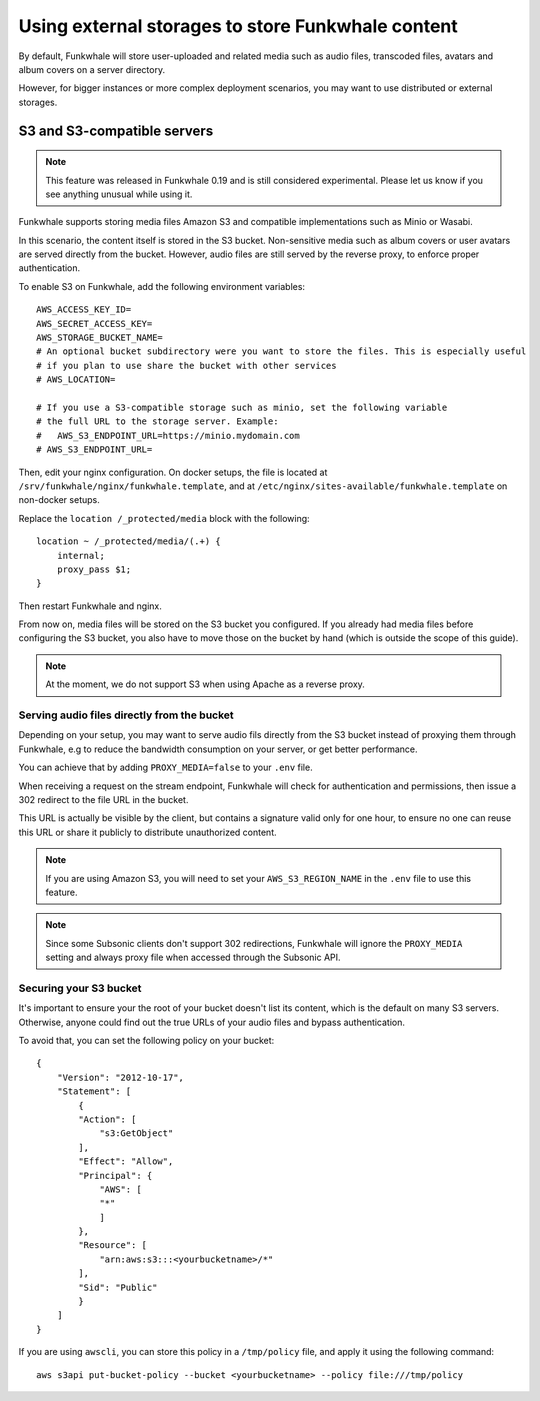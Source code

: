 Using external storages to store Funkwhale content
==================================================

By default, Funkwhale will store user-uploaded and related media such as audio files,
transcoded files, avatars and album covers on a server directory.

However, for bigger instances or more complex deployment scenarios, you may want
to use distributed or external storages.

S3 and S3-compatible servers
----------------------------

.. note::

    This feature was released in Funkwhale 0.19 and is still considered experimental.
    Please let us know if you see anything unusual while using it.

Funkwhale supports storing media files Amazon S3 and compatible implementations such as Minio or Wasabi.

In this scenario, the content itself is stored in the S3 bucket. Non-sensitive media such as
album covers or user avatars are served directly from the bucket. However, audio files
are still served by the reverse proxy, to enforce proper authentication.

To enable S3 on Funkwhale, add the following environment variables::

    AWS_ACCESS_KEY_ID=
    AWS_SECRET_ACCESS_KEY=
    AWS_STORAGE_BUCKET_NAME=
    # An optional bucket subdirectory were you want to store the files. This is especially useful
    # if you plan to use share the bucket with other services
    # AWS_LOCATION=

    # If you use a S3-compatible storage such as minio, set the following variable
    # the full URL to the storage server. Example:
    #   AWS_S3_ENDPOINT_URL=https://minio.mydomain.com
    # AWS_S3_ENDPOINT_URL=

Then, edit your nginx configuration. On docker setups, the file is located at ``/srv/funkwhale/nginx/funkwhale.template``,
and at ``/etc/nginx/sites-available/funkwhale.template`` on non-docker setups.

Replace the ``location /_protected/media`` block with the following::

    location ~ /_protected/media/(.+) {
        internal;
        proxy_pass $1;
    }

Then restart Funkwhale and nginx.

From now on, media files will be stored on the S3 bucket you configured. If you already
had media files before configuring the S3 bucket, you also have to move those on the bucket
by hand (which is outside the scope of this guide).

.. note::

    At the moment, we do not support S3 when using Apache as a reverse proxy.

Serving audio files directly from the bucket
********************************************

Depending on your setup, you may want to serve audio fils directly from the S3 bucket
instead of proxying them through Funkwhale, e.g to reduce the bandwidth consumption on your server,
or get better performance.

You can achieve that by adding ``PROXY_MEDIA=false`` to your ``.env`` file.

When receiving a request on the stream endpoint, Funkwhale will check for authentication and permissions,
then issue a 302 redirect to the file URL in the bucket.

This URL is actually be visible by the client, but contains a signature valid only for one hour, to ensure
no one can reuse this URL or share it publicly to distribute unauthorized content.

.. note::
   
   If you are using Amazon S3, you will need to set your ``AWS_S3_REGION_NAME`` in the ``.env`` file to
   use this feature. 

.. note::

    Since some Subsonic clients don't support 302 redirections, Funkwhale will ignore
    the ``PROXY_MEDIA`` setting and always proxy file when accessed through the Subsonic API.


Securing your S3 bucket
***********************

It's important to ensure your the root of your bucket doesn't list its content,
which is the default on many S3 servers. Otherwise, anyone could find out the true
URLs of your audio files and bypass authentication.

To avoid that, you can set the following policy on your bucket::

    {
        "Version": "2012-10-17",
        "Statement": [
            {
            "Action": [
                "s3:GetObject"
            ],
            "Effect": "Allow",
            "Principal": {
                "AWS": [
                "*"
                ]
            },
            "Resource": [
                "arn:aws:s3:::<yourbucketname>/*"
            ],
            "Sid": "Public"
            }
        ]
    }

If you are using ``awscli``, you can store this policy in a ``/tmp/policy`` file, and
apply it using the following command::

    aws s3api put-bucket-policy --bucket <yourbucketname> --policy file:///tmp/policy
